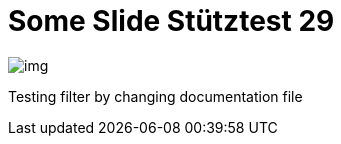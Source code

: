 = Some Slide Stütztest 29
ifndef::imagesdir[:imagesdir: ../images]

image::img.png[]

Testing filter by changing documentation file
